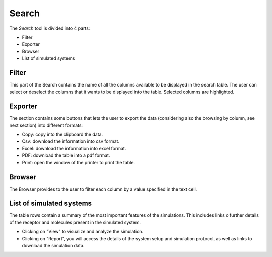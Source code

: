 ======
Search
======

The `Search` tool is divided into 4 parts: 

* Filter 
* Exporter
* Browser
* List of simulated systems

.. image:: _static/search.png
  :width: 600
  :alt: GPCRmd search

Filter                  
======

This part of the Search contains the name of all the columns available to be displayed in the search table. The user can select or deselect the columns that it wants to be displayed into the table. Selected columns are highlighted.

.. image:: _static/search_filter.png
  :width: 600
  :alt: GPCRmd search filter

Exporter
========

The section contains some buttons that lets the user to export the data (considering also the browsing by column, see next section) into different formats:

* Copy: copy into the clipboard the data. 
* Csv: download the information into csv format.
* Excel: download the information into excel format.
* PDF: download the table into a pdf format.
* Print: open the window of the printer to print the table.

.. image:: _static/search_buttons.png
  :width: 300
  :alt: GPCRmd search buttons


Browser
=======

The Browser provides to the user to filter each column by a value specified in the text cell.

.. image:: _static/search_browser.png
  :width: 600
  :alt: GPCRmd search browser

List of simulated systems
=========================

The table rows contain a summary of the most important features of the simulations. This includes links o further details of the receptor and molecules present in the simulated system. 

* Clicking on "View" to visualize and analyze the simulation. 
* Clicking on "Report", you will access the details of the system setup and simulation protocol, as well as links to download the simulation data.

.. image:: _static/search_all.png
  :width: 600
  :alt: GPCRmd search list